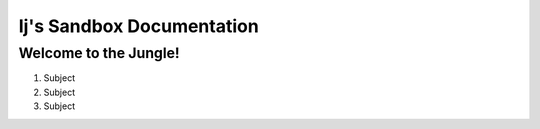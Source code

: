 ==========================
Ij's Sandbox Documentation
==========================

Welcome to the Jungle!
-----------------------
#. Subject
#. Subject
#. Subject
